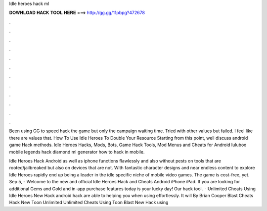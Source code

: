 Idle heroes hack ml



𝐃𝐎𝐖𝐍𝐋𝐎𝐀𝐃 𝐇𝐀𝐂𝐊 𝐓𝐎𝐎𝐋 𝐇𝐄𝐑𝐄 ===> http://gg.gg/11pbpg?472678



.



.



.



.



.



.



.



.



.



.



.



.

Been using GG to speed hack the game but only the campaign waiting time. Tried with other values but failed. I feel like there are values that. How To Use Idle Heroes  To Double Your Resource Starting from this point, well discuss android game Hack methods. Idle Heroes Hacks, Mods, Bots, Game Hack Tools, Mod Menus and Cheats for Android lulubox mobile legends hack diamond ml generator how to hack in mobile.

Idle Heroes Hack Android as well as iphone functions flawlessly and also without pests on tools that are rooted/jailbreaked but also on devices that are not. With fantastic character designs and near endless content to explore Idle Heroes rapidly end up being a leader in the idle specific niche of mobile video games. The game is cost-free, yet. Sep 5, - Welcome to the new and official Idle Heroes Hack and Cheats Android iPhone iPad. If you are looking for additional Gems and Gold and in-app purchase features today is your lucky day! Our hack tool.  · Unlimited Cheats Using Idle Heroes  New Hack android hack are able to helping you when using effortlessly. It will By Brian Cooper Blast Cheats Hack New Toon Unlimited Unlimited Cheats Using Toon Blast  New Hack using 
